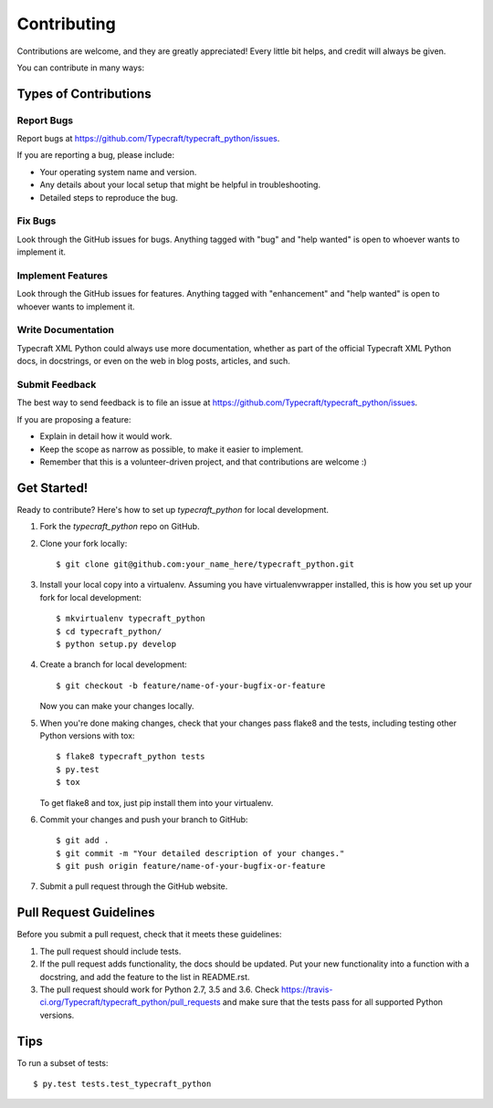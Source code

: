 .. highlight:: shell

============
Contributing
============

Contributions are welcome, and they are greatly appreciated! Every
little bit helps, and credit will always be given.

You can contribute in many ways:

Types of Contributions
----------------------

Report Bugs
~~~~~~~~~~~

Report bugs at https://github.com/Typecraft/typecraft_python/issues.

If you are reporting a bug, please include:

* Your operating system name and version.
* Any details about your local setup that might be helpful in troubleshooting.
* Detailed steps to reproduce the bug.

Fix Bugs
~~~~~~~~

Look through the GitHub issues for bugs. Anything tagged with "bug"
and "help wanted" is open to whoever wants to implement it.

Implement Features
~~~~~~~~~~~~~~~~~~

Look through the GitHub issues for features. Anything tagged with "enhancement"
and "help wanted" is open to whoever wants to implement it.

Write Documentation
~~~~~~~~~~~~~~~~~~~

Typecraft XML Python could always use more documentation, whether as part of the
official Typecraft XML Python docs, in docstrings, or even on the web in blog posts,
articles, and such.

Submit Feedback
~~~~~~~~~~~~~~~

The best way to send feedback is to file an issue at https://github.com/Typecraft/typecraft_python/issues.

If you are proposing a feature:

* Explain in detail how it would work.
* Keep the scope as narrow as possible, to make it easier to implement.
* Remember that this is a volunteer-driven project, and that contributions
  are welcome :)

Get Started!
------------

Ready to contribute? Here's how to set up `typecraft_python` for local development.

1. Fork the `typecraft_python` repo on GitHub.
2. Clone your fork locally::

    $ git clone git@github.com:your_name_here/typecraft_python.git

3. Install your local copy into a virtualenv. Assuming you have virtualenvwrapper installed, this is how you set up your fork for local development::

    $ mkvirtualenv typecraft_python
    $ cd typecraft_python/
    $ python setup.py develop

4. Create a branch for local development::

    $ git checkout -b feature/name-of-your-bugfix-or-feature

   Now you can make your changes locally.

5. When you're done making changes, check that your changes pass flake8 and the tests, including testing other Python versions with tox::

    $ flake8 typecraft_python tests
    $ py.test
    $ tox

   To get flake8 and tox, just pip install them into your virtualenv.

6. Commit your changes and push your branch to GitHub::

    $ git add .
    $ git commit -m "Your detailed description of your changes."
    $ git push origin feature/name-of-your-bugfix-or-feature

7. Submit a pull request through the GitHub website.

Pull Request Guidelines
-----------------------

Before you submit a pull request, check that it meets these guidelines:

1. The pull request should include tests.
2. If the pull request adds functionality, the docs should be updated. Put
   your new functionality into a function with a docstring, and add the
   feature to the list in README.rst.
3. The pull request should work for Python 2.7, 3.5 and 3.6. Check
   https://travis-ci.org/Typecraft/typecraft_python/pull_requests
   and make sure that the tests pass for all supported Python versions.

Tips
----

To run a subset of tests::

$ py.test tests.test_typecraft_python

